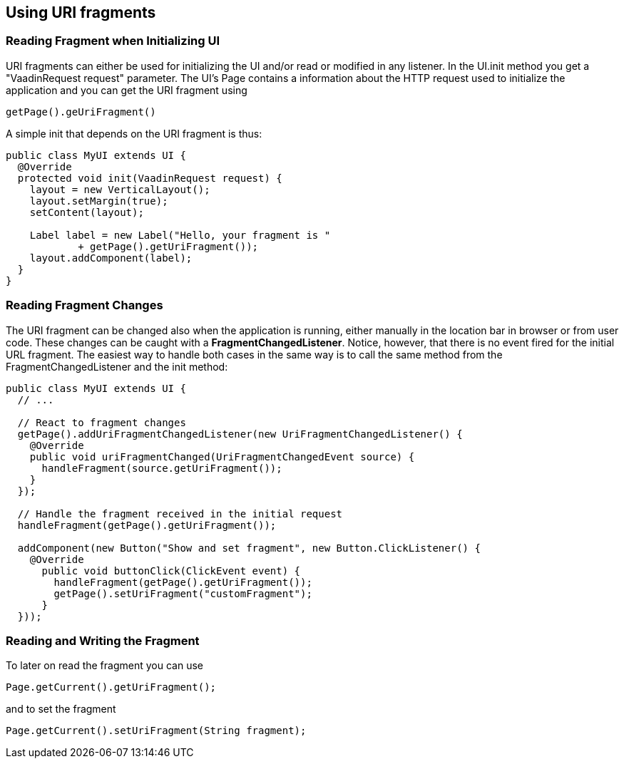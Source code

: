[[using-uri-fragments]]
Using URI fragments
-------------------

[[reading-fragment-when-initializing-ui]]
Reading Fragment when Initializing UI
~~~~~~~~~~~~~~~~~~~~~~~~~~~~~~~~~~~~~

URI fragments can either be used for initializing the UI and/or read or
modified in any listener. In the UI.init method you get a "VaadinRequest
request" parameter. The UI's Page contains a information about the HTTP
request used to initialize the application and you can get the URI
fragment using

....
getPage().geUriFragment()
....

A simple init that depends on the URI fragment is thus:

[source,java]
....
public class MyUI extends UI {
  @Override
  protected void init(VaadinRequest request) {
    layout = new VerticalLayout();
    layout.setMargin(true);
    setContent(layout);

    Label label = new Label("Hello, your fragment is "
            + getPage().getUriFragment());
    layout.addComponent(label);
  }
}
....

[[reading-fragment-changes]]
Reading Fragment Changes
~~~~~~~~~~~~~~~~~~~~~~~~

The URI fragment can be changed also when the application is running,
either manually in the location bar in browser or from user code. These
changes can be caught with a **FragmentChangedListener**. Notice,
however, that there is no event fired for the initial URL fragment. The
easiest way to handle both cases in the same way is to call the same
method from the FragmentChangedListener and the init method:

[source,java]
....
public class MyUI extends UI {
  // ...

  // React to fragment changes
  getPage().addUriFragmentChangedListener(new UriFragmentChangedListener() {
    @Override
    public void uriFragmentChanged(UriFragmentChangedEvent source) {
      handleFragment(source.getUriFragment());
    }
  });

  // Handle the fragment received in the initial request
  handleFragment(getPage().getUriFragment());

  addComponent(new Button("Show and set fragment", new Button.ClickListener() {
    @Override
      public void buttonClick(ClickEvent event) {
        handleFragment(getPage().getUriFragment());
        getPage().setUriFragment("customFragment");
      }
  }));
....

[[reading-and-writing-the-fragment]]
Reading and Writing the Fragment
~~~~~~~~~~~~~~~~~~~~~~~~~~~~~~~~

To later on read the fragment you can use

....
Page.getCurrent().getUriFragment();
....

and to set the fragment

....
Page.getCurrent().setUriFragment(String fragment);
....
